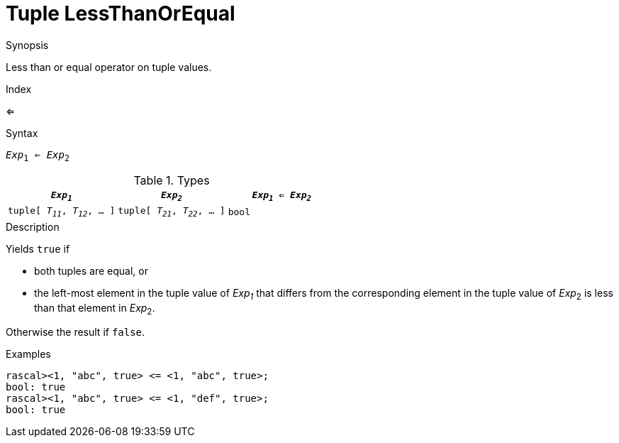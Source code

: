 
[[Tuple-LessThanOrEqual]]
# Tuple LessThanOrEqual
:concept: Expressions/Values/Tuple/LessThanOrEqual

.Synopsis
Less than or equal operator on tuple values.

.Index
<=

.Syntax
`_Exp_~1~ <= _Exp_~2~`

.Types


|====
| `_Exp~1~_`                      |  `_Exp~2~_`                      | `_Exp~1~_ <= _Exp~2~_` 

| `tuple[ _T~11~_, _T~12~_, ... ]` |  `tuple[ _T~21~_, _T~22~_, ... ]` | `bool`               
|====

.Function

.Description
Yields `true` if 

*  both tuples are equal, or
*  the left-most element in the tuple value of _Exp~1~_ that differs from the corresponding element in the tuple 
value of _Exp_~2~ is less than that element in _Exp_~2~.


Otherwise the result if `false`.

.Examples
[source,rascal-shell]
----
rascal><1, "abc", true> <= <1, "abc", true>;
bool: true
rascal><1, "abc", true> <= <1, "def", true>;
bool: true
----

.Benefits

.Pitfalls


:leveloffset: +1

:leveloffset: -1